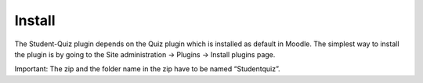 Install
=======

The Student-Quiz plugin depends on the Quiz plugin which is installed as default in
Moodle. The simplest way to install the plugin is by going to the Site administration ->
Plugins -> Install plugins page.

Important: The zip and the folder name in the zip have to be named “Studentquiz”. 
